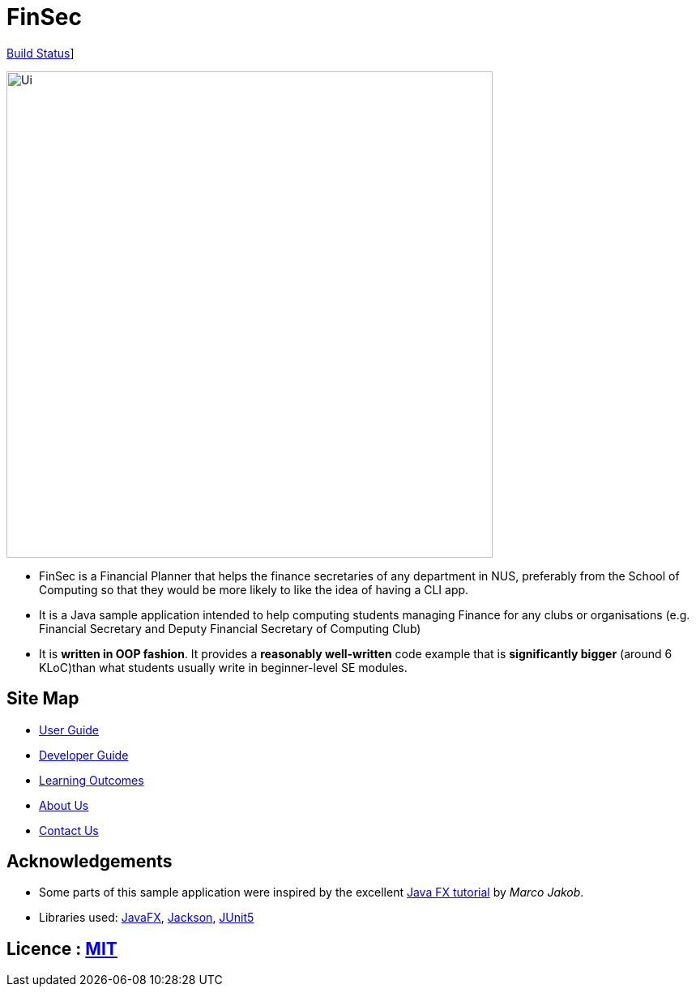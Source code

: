 = FinSec
ifdef::env-github,env-browser[:relfileprefix: docs/]

https://travis-ci.org/AY1920S1-CS2103T-W12-1/main[Build Status]]

ifdef::env-github[]
image::docs/images/Ui.png[width="600"]
endif::[]

ifndef::env-github[]
image::images/Ui.png[width="600"]
endif::[]

* FinSec is a Financial Planner that helps the finance secretaries of any department in NUS, preferably from the School of Computing so that they would be more likely to like the idea of having a CLI app.

* It is a Java sample application intended to help computing students managing Finance for any clubs or organisations (e.g. Financial Secretary and Deputy Financial Secretary of Computing Club)

* It is *written in OOP fashion*. It provides a *reasonably well-written* code example that is *significantly bigger* (around 6 KLoC)than what students usually write in beginner-level SE modules.

== Site Map

* <<UserGuide#, User Guide>>
* <<DeveloperGuide#, Developer Guide>>
* <<LearningOutcomes#, Learning Outcomes>>
* <<AboutUs#, About Us>>
* <<ContactUs#, Contact Us>>

== Acknowledgements

* Some parts of this sample application were inspired by the excellent http://code.makery.ch/library/javafx-8-tutorial/[Java FX tutorial] by
_Marco Jakob_.
* Libraries used: https://openjfx.io/[JavaFX], https://github.com/FasterXML/jackson[Jackson], https://github.com/junit-team/junit5[JUnit5]

== Licence : link:LICENSE[MIT]
